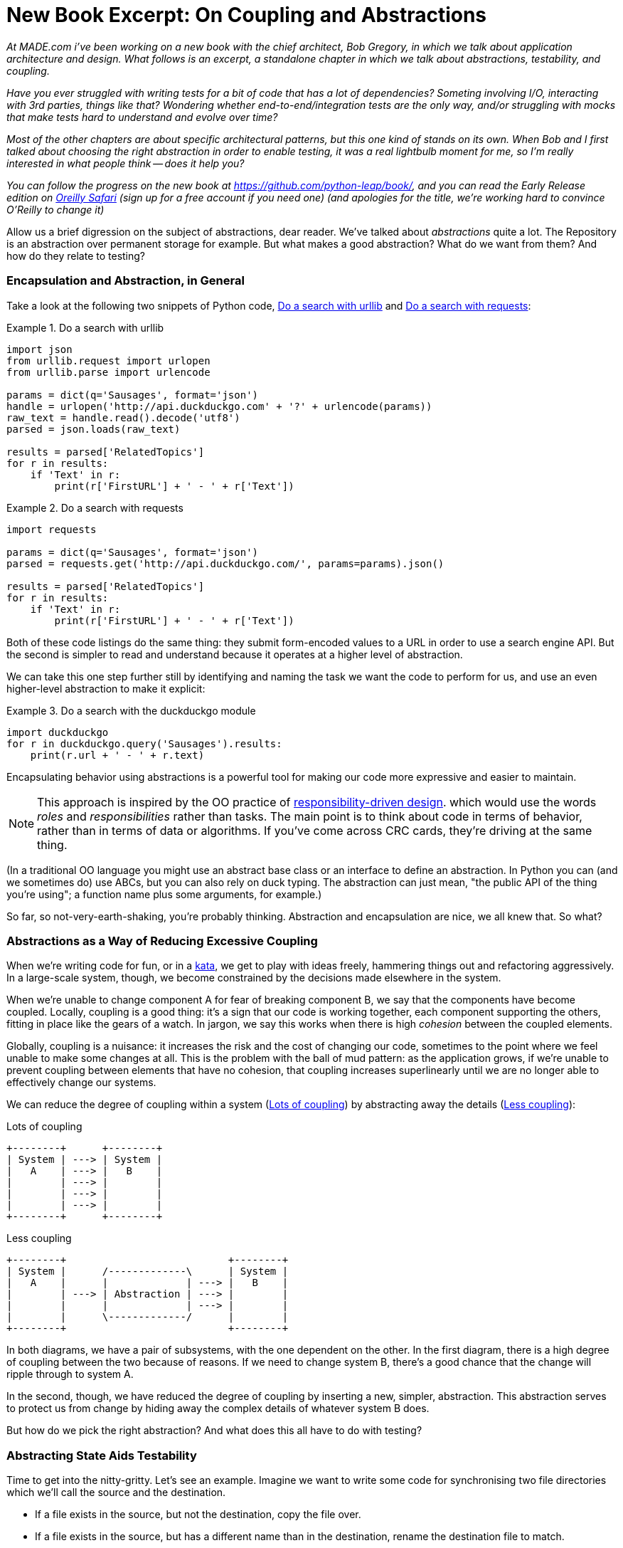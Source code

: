 = New Book Excerpt: On Coupling and Abstractions

:date: 2019-09-03
:modified: 2019-09-03 14:40
:tags: new book, abstractions, oo, design
:slug: new-book-excerpt-abstractions
:summary: Being a discussion of abstractions, and how we can use them to reduce unnecessary coupling, make unit testing easier (or possible), and separate core logic from implementation details.  Plus some discussion of functional-core-imperative-shell vs dependency injection.

_At MADE.com i've been working on a new book with the chief architect, Bob
Gregory, in which we talk about application architecture and design.  What
follows is an excerpt, a standalone chapter in which we talk about abstractions,
testability, and coupling._

_Have you ever struggled with writing tests for a bit of code that has a lot
of dependencies? Someting involving I/O, interacting with 3rd parties, things
like that?  Wondering whether end-to-end/integration tests are the only way,
and/or struggling with mocks that make tests hard to understand and evolve
over time?_

_Most of the other chapters are about specific architectural patterns, but this
one kind of stands on its own. When Bob and I first talked about choosing the right
abstraction in order to enable testing, it was a real lightbulb moment for me, so
I'm really interested in what people think -- does it help you?_

_You can follow the progress on the new book at https://github.com/python-leap/book/,
and you can read the Early Release edition on https://learning.oreilly.com/library/view/enterprise-architecture-patterns/9781492052197/[Oreilly Safari] (sign up for a free account if you
need one) (and apologies for the title, we're working hard to convince O'Reilly to change it)_

Allow us a brief digression on the subject of abstractions, dear reader.
We've talked about _abstractions_ quite a lot.  The Repository is an
abstraction over permanent storage for example.  But what makes a good
abstraction?  What do we want from them?  And how do they relate to testing?

=== Encapsulation and Abstraction, in General

Take a look at the following two snippets of Python code, <<urllib_example>>
and <<requests_example>>:


[[urllib_example]]
.Do a search with urllib
====
[source,python]
----
import json
from urllib.request import urlopen
from urllib.parse import urlencode

params = dict(q='Sausages', format='json')
handle = urlopen('http://api.duckduckgo.com' + '?' + urlencode(params))
raw_text = handle.read().decode('utf8')
parsed = json.loads(raw_text)

results = parsed['RelatedTopics']
for r in results:
    if 'Text' in r:
        print(r['FirstURL'] + ' - ' + r['Text'])
----
====

[[requests_example]]
.Do a search with requests
====
[source,python]
----
import requests

params = dict(q='Sausages', format='json')
parsed = requests.get('http://api.duckduckgo.com/', params=params).json()

results = parsed['RelatedTopics']
for r in results:
    if 'Text' in r:
        print(r['FirstURL'] + ' - ' + r['Text'])
----
====

Both of these code listings do the same thing: they submit form-encoded values
to a URL in order to use a search engine API. But the second is simpler to read
and understand because it operates at a higher level of abstraction.

We can take this one step further still by identifying and naming the task we
want the code to perform for us, and use an even higher-level abstraction to make
it explicit:

[[ddg_example]]
.Do a search with the duckduckgo module
====
[source,python]
----
import duckduckgo
for r in duckduckgo.query('Sausages').results:
    print(r.url + ' - ' + r.text)
----
====

Encapsulating behavior using abstractions is a powerful tool for making
our code more expressive and easier to maintain. 


NOTE: This approach is inspired by the OO practice of
    http://www.wirfs-brock.com/Design.html[responsibility-driven design].
    which would use the words _roles_ and _responsibilities_ rather than tasks.
    The main point is to think about code in terms of behavior, rather than
    in terms of data or algorithms.  If you've come across CRC cards, they're
    driving at the same thing.

(In a traditional OO language you might use an abstract base class or an
interface to define an abstraction.  In Python you can (and we sometimes do)
use ABCs, but you can also rely on duck typing.  The abstraction can just mean,
"the public API of the thing you're using"; a function name plus some
arguments, for example.)

So far, so not-very-earth-shaking, you're probably thinking.  Abstraction
and encapsulation are nice, we all knew that.  So what?


=== Abstractions as a Way of Reducing Excessive Coupling

When we're writing code for fun, or in a
http://www.peterprovost.org/blog/2012/05/02/kata-the-only-way-to-learn-tdd/[kata],
we get to play with ideas freely, hammering things out and refactoring
aggressively. In a large-scale system, though, we become constrained by the
decisions made elsewhere in the system.

When we're unable to change component A for fear of breaking component B, we say
that the components have become coupled. Locally, coupling is a good thing: it's
a sign that our code is working together, each component supporting the others,
fitting in place like the gears of a watch.  In jargon, we say this works when
there is high _cohesion_ between the coupled elements.

Globally, coupling is a nuisance: it increases the risk and the cost of changing
our code, sometimes to the point where we feel unable to make some changes at
all. This is the problem with the ball of mud pattern: as the application grows,
if we're unable to prevent coupling between elements that have no cohesion, that
coupling increases superlinearly until we are no longer able to effectively
change our systems.  

We can reduce the degree of coupling within a system
(<<coupling_illustration1>>) by abstracting away the details
(<<coupling_illustration2>>):


[[coupling_illustration1]]
.Lots of coupling
[role="image-source"]
----
+--------+      +--------+
| System | ---> | System |
|   A    | ---> |   B    |
|        | ---> |        |
|        | ---> |        |
|        | ---> |        |
+--------+      +--------+
----


[[coupling_illustration2]]
.Less coupling
[role="image-source"]
----
+--------+                           +--------+
| System |      /-------------\      | System |
|   A    |      |             | ---> |   B    |
|        | ---> | Abstraction | ---> |        |
|        |      |             | ---> |        |
|        |      \-------------/      |        |
+--------+                           +--------+
----



In both diagrams, we have a pair of subsystems, with the one dependent on
the other. In the first diagram, there is a high degree of coupling between the
two because of reasons. If we need to change system B, there's a good
chance that the change will ripple through to system A.

In the second, though, we have reduced the degree of coupling by inserting a
new, simpler, abstraction. This abstraction serves to protect us from change by
hiding away the complex details of whatever system B does.

But how do we pick the right abstraction?  And what does this all have to
do with testing?


=== Abstracting State Aids Testability

Time to get into the nitty-gritty. Let's see an example. Imagine we want to
write some code for synchronising two file directories which we'll call the
source and the destination.

* If a file exists in the source, but not the destination, copy the file over.
* If a file exists in the source, but has a different name than in the destination,
  rename the destination file to match.
* If a file exists in the destination but not the source, remove it.

Our first and third requirements are simple enough, we can just compare two
lists of paths. Our second is trickier, though. In order to detect renames,
we'll have to inspect the content of files. For this we can use a hashing
function like md5 or SHA. The code to generate a SHA hash from a file is simple
enough.

[[hash_file]]
.Hashing a file (sync.py)
====
[source,python]
----
BLOCKSIZE = 65536

def hash_file(path):
    hasher = hashlib.sha1()
    with path.open("rb") as file:
        buf = file.read(BLOCKSIZE)
        while buf:
            hasher.update(buf)
            buf = file.read(BLOCKSIZE)
    return hasher.hexdigest()
----
====

Now we need to write the bit that makes decisions about what to do. When we
have to tackle a problem from first principles, we usually try to write a
simple implementation, and then refactor towards better design. We'll use this
approach throughout the book, because it's how we write code in the real world:
start with a solution to the smallest part of the problem, and then iteratively
make the solution richer and better designed.

Our first hackish approach looks something like this:

[[sync_first_cut]]
.Basic sync algorithm (sync.py)
====
[source,python]
[role="non-head"]
----
import hashlib
import os
import shutil
from pathlib import Path

def sync(source, dest):
    # Walk the source folder and build a dict of filenames and their hashes
    source_hashes = {}
    for folder, _, files in os.walk(source):
        for fn in files:
            source_hashes[hash_file(Path(folder) / fn)] = fn

    seen = set()  # Keep track of the files we've found in the target

    # Walk the target folder and get the filenames and hashes
    for folder, _, files in os.walk(dest):
        for fn in files:
            dest_path = Path(folder) / fn
            dest_hash = hash_file(dest_path)
            seen.add(dest_hash)

            # if there's a file in target that's not in source, delete it
            if dest_hash not in source_hashes:
                dest_path.remove()

            # if there's a file in target that has a different path in source,
            # move it to the correct path
            elif dest_hash in source_hashes and fn != source_hashes[dest_hash]:
                shutil.move(dest_path, Path(folder) / source_hashes[dest_hash])

    # for every file that appears in source but not target, copy the file to
    # the target
    for src_hash, fn in source_hashes.items():
        if src_hash not in seen:
            shutil.copy(Path(source) / fn, Path(dest) / fn)
----
====

Fantastic! We have some code and it _looks_ okay, but before we run it on our
hard drive, maybe we should test it?  How do we go about testing this sort of thing?


[[ugly_sync_tests]]
.Some end-to-end tests (test_sync.py)
====
[source,python]
[role="non-head"]
----
def test_when_a_file_exists_in_the_source_but_not_the_destination():
    try:
        source = tempfile.mkdtemp()
        dest = tempfile.mkdtemp()

        content = "I am a very useful file"
        (Path(source) / 'my-file').write_text(content)

        sync(source, dest)

        expected_path = Path(dest) /  'my-file'
        assert expected_path.exists()
        assert expected_path.read_text() == content

    finally:
        shutil.rmtree(source)
        shutil.rmtree(dest)


def test_when_a_file_has_been_renamed_in_the_source():
    try:
        source = tempfile.mkdtemp()
        dest = tempfile.mkdtemp()

        content = "I am a file that was renamed"
        source_path = Path(source) / 'source-filename'
        old_dest_path = Path(dest) / 'dest-filename'
        expected_dest_path = Path(dest) / 'source-filename'
        source_path.write_text(content)
        old_dest_path.write_text(content)

        sync(source, dest)

        assert old_dest_path.exists() is False
        assert expected_dest_path.read_text() == content


    finally:
        shutil.rmtree(source)
        shutil.rmtree(dest)
----
====

Wowsers, that's a lot of setup for two very simple cases! The problem is that
our domain logic, "figure out the difference between two directories," is tightly
coupled to the IO code. We can't run our difference algorithm without calling
the pathlib, shutil, and hashlib modules.

// TODO: Dry run
// (ej)
//     As a motivating "what-if", at this point you could ask the following thought experiments:
//       1) What if you wanted to re-use the same code so this also works synchronizing remote servers?
//       2) What if you wanted to add a "dry-run" feature?
//       What extra complexity would these scenarios create?

Our high-level code is coupled to low-level details, and it's making life hard.
As the scenarios we consider get more complex, our tests will get more unwieldy.
We can definitely refactor these tests (some of the cleanup could go into pytest
fixtures for example) but as long as we're doing filesystem operations, they're
going to stay slow and hard to read and write.

=== Choosing the right abstraction(s)

What could we do to rewrite our code to make it more testable?

Firstly we need to think about what our code needs from the filesystem.
Reading through the code, there are really three distinct things happening.
We can think of these as three distinct _responsibilities_ that the code has.

1. We interrogate the filesystem using `os.walk` and determine hashes for a
   series of paths. This is actually very similar in both the source and the
   destination cases.

2. We decide a file is new, renamed, or redundant.

3. We copy, move, or delete, files to match the source.

Remember that we want to find _simplifying abstractions_ for each of these
responsibilities. That will let us hide the messy details so that we can
focus on the interesting logic.

For (1) and (2), we've already intuitively started using an abstraction, a
dictionary of hashes to paths, and you may already have been thinking, "why not
use build up a dictionary for the destination folder as well as the source,
then we just compare two dicts?"  That seems like a very nice way to abstract
the current state of the filesystem.

    source_files = {'hash1': 'path1', 'hash2': 'path2'}
    dest_files = {'hash1': 'path1', 'hash2': 'pathX'}

What about moving from step (2) to step (3)?  How can we abstract out the
actual move/copy/delete filesystem interaction? 

We're going to apply a trick here that we'll employ on a grand scale later in
the book. We're going to separate _what_ we want to do from _how_ to do it.
We're going to make our program output a list of commands that look like this:

    ("COPY", "sourcepath", "destpath"),
    ("MOVE", "old", "new"),

Now we could write tests that just use 2 filesystem dicts as inputs, and
expect lists of tuples of strings representing actions as outputs.

Instead of saying "given this actual filesystem, when I run my function,
check what actions have happened?" we say, "given this _abstraction_ of a filesystem,
what _abstraction_ of filesystem actions will happen?"


[[better_tests]]
.Simplified inputs and outputs in our tests (test_sync.py)
====
[source,python]
[role="skip"]
----
    def test_when_a_file_exists_in_the_source_but_not_the_destination():
        src_hashes = {'hash1': 'fn1'}
        dst_hashes = {}
        expected_actions = [('COPY', '/src/fn1', '/dst/fn1')]
        ...

    def test_when_a_file_has_been_renamed_in_the_source():
        src_hashes = {'hash1': 'fn1'}
        dst_hashes = {'hash1': 'fn2'}
        expected_actions == [('MOVE', '/dst/fn2', '/dst/fn1')]
        ...
----
====


=== Implementing our chosen abstractions

That's all very well, but how do we _actually_ write those new
tests, and how do we change our implementation to make it all work?

Our goal is to isolate the clever part of our system, and to be able to test it
thoroughly without needing to set up a real filesystem. We'll create a "core"
of code that has no dependencies on external state, and then see how it responds
when we give it input from the outside world.

Let's start off by splitting the code up to separate the stateful parts from
the logic.


[[three_parts]]
.Split our code into three  (sync.py)
====
[source,python]
----
def sync(source, dest):  #<3>
    # imperative shell step 1, gather inputs
    source_hashes = read_paths_and_hashes(source)
    dest_hashes = read_paths_and_hashes(dest)

    # step 2: call functional core
    actions = determine_actions(source_hashes, dest_hashes, source, dest)

    # imperative shell step 3, apply outputs
    for action, *paths in actions:
        if action == 'copy':
            shutil.copyfile(*paths)
        if action == 'move':
            shutil.move(*paths)
        if action == 'delete':
            os.remove(paths[0])

...

def read_paths_and_hashes(root):  #<1>
    hashes = {}
    for folder, _, files in os.walk(root):
        for fn in files:
            hashes[hash_file(Path(folder) / fn)] = fn
    return hashes


def determine_actions(src_hashes, dst_hashes, src_folder, dst_folder):  #<2>
    for sha, filename in src_hashes.items():
        if sha not in dst_hashes:
            sourcepath = Path(src_folder) / filename
            destpath = Path(dst_folder) / filename
            yield 'copy', sourcepath, destpath

        elif dst_hashes[sha] != filename:
            olddestpath = Path(dst_folder) / dst_hashes[sha]
            newdestpath = Path(dst_folder) / filename
            yield 'move', olddestpath, newdestpath

    for sha, filename in dst_hashes.items():
        if sha not in src_hashes:
            yield 'delete', dst_folder / filename
----
====

<1> The code to build up the dictionary of paths and hashes is now trivially
    easy to write.

<2> The core of our "business logic," which says, "given these two sets of
    hashes and filenames, what should we copy/move/delete?"  takes simple
    data structures and returns simple data structures.

<3> And our top-level module now contains almost no logic whatseover, it's
    just an imperative series of steps: gather inputs, call our logic,
    apply outputs.


Our tests now act directly on the `determine_actions()` function:


[[harry_tests]]
.Nicer looking tests (test_sync.py)
====
[source,python]
----
    @staticmethod
    def test_when_a_file_exists_in_the_source_but_not_the_destination():
        src_hashes = {'hash1': 'fn1'}
        dst_hashes = {}
        actions = list(determine_actions(src_hashes, dst_hashes, Path('/src'), Path('/dst')))
        assert actions == [('copy', Path('/src/fn1'), Path('/dst/fn1'))]

    @staticmethod
    def test_when_a_file_has_been_renamed_in_the_source():
        src_hashes = {'hash1': 'fn1'}
        dst_hashes = {'hash1': 'fn2'}
        actions = list(determine_actions(src_hashes, dst_hashes, Path('/src'), Path('/dst')))
        assert actions == [('move', Path('/dst/fn2'), Path('/dst/fn1'))]
----
====


Because we've disentangled the logic of our program - the code for identifying
changes - from the low-level details of IO, we can easily test the core of our code.


==== Testing Edge-to-Edge with Fakes

When we start writing a new system, we often focus on the core logic first,
driving it with direct unit tests. At some point, though, we want to test bigger
chunks of the system together.

We _could_ return to our end-to-end tests, but those are still as tricky to
write and maintain as before. Instead, we often write tests that invoke a whole
system together, but fake the IO, sort of _edge-to-edge_.


[[di_version]]
.Explicit dependencies (sync.py)
====
[source,python]
[role="skip"]
----
def synchronise_dirs(reader, filesystem, source_root, dest_root): #<1>

    source_hashes = reader(source_root) #<2>
    dest_hashes = reader(dest_root)

    for sha, filename in src_hashes.items():
        if sha not in dst_hashes:
            sourcepath = source_root / filename
            destpath = dest_root / filename
            filesystem.copy(destpath, sourcepath) #<3>

        elif dst_hashes[sha] != filename:
            olddestpath = dest_root / dst_hashes[sha]
            newdestpath = dest_root / filename
            filesystem.move(oldestpath, newdestpath)

    for sha, filename in dst_hashes.items():
        if sha not in src_hashes:
            filesystem.del(dest_root/filename)
----
====

<1> Our top-level function now exposes two new dependencies, a `reader` and a
    `filesystem`

<2> We invoke the `reader` to produce our files dict.

<3> And we invoke the `filesystem` to apply the changes we detect.

TIP: Notice that, although we're using dependency injection, there was no need
    to define an abstract base class or any kind of explicit interface.  In the
    book we often show ABCs because we hope they help to understand what the
    abstraction is, but they're not necessary.  Python's dynamic nature means
    we can always rely on duck typing.


[[bob_tests]]
.Tests using DI
====
[source,python]
[role="skip"]
----
class FakeFileSystem(list): #<1>

    def copy(self, src, dest): #<2>
        self.append(('COPY', src, dest))

    def move(self, src, dest):
        self.append(('MOVE', src, dest))

    def delete(self, dest):
        self.append(('DELETE', src, dest))


def test_when_a_file_exists_in_the_source_but_not_the_destination():
    source = {"sha1": "my-file" }
    dest = {}
    filesystem = FakeFileSystem()

    reader = {"/source": source, "/dest": dest}
    synchronise_dirs(reader.pop, filesystem, "/source", "/dest")

    assert filesystem == [("COPY", "/source/my-file", "/dest/my-file")]


def test_when_a_file_has_been_renamed_in_the_source():
    source = {"sha1": "renamed-file" }
    dest = {"sha1": "original-file" }
    filesystem = FakeFileSystem()

    reader = {"/source": source, "/dest": dest}
    synchronise_dirs(reader.pop, filesystem, "/source", "/dest")

    assert filesystem == [("MOVE", "/dest/original-file", "/dest/renamed-file")]
----
====

<1> Bob _loves_ using lists to build simple test doubles, even though his
    co-workers get mad. It means we can write tests like 
    ++assert 'foo' not in database++

<2> Each method in our `FakeFileSystem` just appends something to the list so we
    can inspect it later. This is an example of a Spy Object.


The advantage of this approach is that your tests act on the exact same function
that's used by your production code.  The disadvantage is that we have to make
our stateful components explicit and we have to pass them around. DHH famously
described this as "test damage".

In either case, we can now work on fixing all the bugs in our implementation;
enumerating tests for all the edge cases is now much easier.


==== Why Not Just Patch It Out?

At this point some of our readers will be scratching their heads and thinking
"Why don't you just use `mock.patch` and save yourself the effort?

We avoid using mocks in this book, and in our production code, too. We're not
going to enter into a Holy War, but our instinct is that mocking frameworks are
a code smell.

Instead, we like to clearly identify the responsibilities in our codebase, and to
separate those responsibilities out into small, focused objects that are easy to
replace with a test double.

There's a few, closely related reasons for that:

1.  Patching out the dependency you're using makes it possible to unit test the
code, but it does nothing to improve the design. Using mock.patch won't let your
code work with a `--dry-run` flag, nor will it help you run against an ftp
server. For that, you'll need to introduce abstractions.
+
Designing for testability really means designing for extensibility. We trade off
a little more complexity for a cleaner design that admits novel use-cases.

2.  Tests that use mocks _tend_ to be more coupled to the implementation details
of the codebase. That's because mock tests verify the interactions between
things: did I call `shutil.copy` with the right arguments? This coupling between
code and test _tends_ to make tests more brittle in our experience.
+
Martin Fowler wrote about this in his 2007 blog post 
https://www.martinfowler.com/articles/mocksArentStubs.html[Mocks Aren't Stubs]

3.  Over-use of mocks leads to complicated test suites that fail to explain the
code.

We view TDD as a design practice first, and a testing practice second. The tests
act as a record of our design choices, and serve to explain the system to us
when we return to the code after a long absence.

Tests that use too many mocks get overwhelmed with setup code that hides the
story we care about.

Steve Freeman has a great example of over-mocked tests in his talk
https://www.youtube.com/watch?v=B48Exq57Zg8[Test Driven Development: That's Not What We Meant]




.So Which Do We Use in this Book? FCIS or DI?
******************************************************************************
Both. Our domain model is entirely free of dependencies and side-effects,
so that's our functional core.  The service layer that we build around it
(in <<chapter_04_service_layer>>) allows us to drive the system edge-to-edge
and we use dependency injection to provide those services with stateful
components, so we can still unit test them.

See <<chapter_12_dependency_injection>> for more exploration of making our
dependency injection more explicit and centralised.
******************************************************************************

=== Wrap-up: "Depend on Abstractions."

We'll see this idea come up again and again in the book: we can make our
systems easier to test and maintain by simplifying the interface between our
business logic and messy IO. Finding the right abstraction is tricky, but here's
a few heuristics and questions to ask yourself:


* Can I choose a familiar Python datastructure to represent the state of the
  messy system, and try to imagine a single function that can return that
  state? 

// TODO (DS): These are great heuristics... Maybe they deserve more attention?

* Where can I draw a line between my systems, where can I carve out a seam, to
  stick that abstraction in?

// TODO (DS): Drawing lines and the dependencies between them is really
// relevant to what you've done in this chapter, but i don't think you've
// explicitly addressed them except in this bullet point.
// BOB: This is another ry for clarity on responsibilities. Mayne foreshadow
// in the introduction by explaining that our duckduckgo jobby is a responsibility

// TODO (DS): I think the seam metaphor might need more explanation.
// (I assume this is taken from Michael Feathers? I've always been confused
// about whether it's a sewing seam, or a mining seam!)

// TODO (DS): And maybe, which implicit concepts can i make explicit?

* What are the dependencies and what is the core "business" logic?



Practice makes less-imperfect!

// TODO (DS): I think this is potentially a great chapter, perhaps belonging
// really on in the book. But it is also a bit of a brain dump of lots of deep,
// amazing concepts. I don't think you've quite found the best structure here
// yet. Perhaps it could be structured around these heuristics?

And now back to our regular programming...
